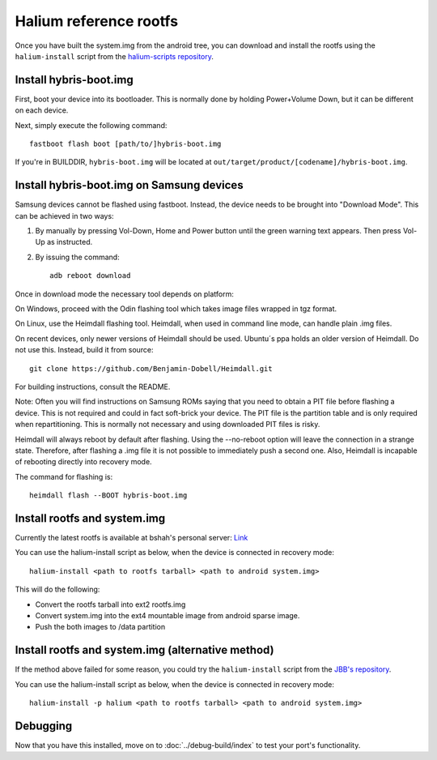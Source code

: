 
Halium reference rootfs
=======================

Once you have built the system.img from the android tree, you can download and install the rootfs using the ``halium-install`` script from the `halium-scripts repository <https://github.com/Halium/halium-scripts/>`_.


Install hybris-boot.img
-----------------------

First, boot your device into its bootloader. This is normally done by holding Power+Volume Down, but it can be different on each device.

Next, simply execute the following command::

    fastboot flash boot [path/to/]hybris-boot.img

If you're in BUILDDIR, ``hybris-boot.img`` will be located at ``out/target/product/[codename]/hybris-boot.img``.


Install hybris-boot.img on Samsung devices
------------------------------------------

Samsung devices cannot be flashed using fastboot. Instead, the device needs to be brought into "Download Mode". This can be achieved in two ways:

1. By manually by pressing Vol-Down, Home and Power button until the green warning text appears. Then press Vol-Up as instructed.
2. By issuing the command::

    adb reboot download

Once in download mode the necessary tool depends on platform:

On Windows, proceed with the Odin flashing tool which takes image files wrapped in tgz format.

On Linux, use the Heimdall flashing tool. Heimdall, when used in command line mode, can handle plain .img files.

On recent devices, only newer versions of Heimdall should be used. Ubuntu´s ppa holds an older version of Heimdall. Do not use this. Instead, build it from source::

    git clone https://github.com/Benjamin-Dobell/Heimdall.git

For building instructions, consult the README.

Note: Often you will find instructions on Samsung ROMs saying that you need to obtain a PIT file before flashing a device. This is not required and could in fact soft-brick your device. The PIT file is the partition table and is only required when repartitioning. This is normally not necessary and using downloaded PIT files is risky.

Heimdall will always reboot by default after flashing. Using the --no-reboot option will leave the connection in a strange state. Therefore, after flashing a .img file it is not possible to immediately push a second one. Also, Heimdall is incapable of rebooting directly into recovery mode.

The command for flashing is::

    heimdall flash --BOOT hybris-boot.img

Install rootfs and system.img
-----------------------------

Currently the latest rootfs is available at bshah's personal server: `Link <http://bshah.in/halium/halium-rootfs-20170630-151006.tar.gz>`_

You can use the halium-install script as below, when the device is connected in recovery mode::

   halium-install <path to rootfs tarball> <path to android system.img>

This will do the following:

* Convert the rootfs tarball into ext2 rootfs.img
* Convert system.img into the ext4 mountable image from android sparse image.
* Push the both images to /data partition

Install rootfs and system.img (alternative method)
--------------------------------------------------

If the method above failed for some reason, you could try the ``halium-install`` script from the `JBB's repository <https://github.com/JBBgameich/halium-install/>`_.

You can use the halium-install script as below, when the device is connected in recovery mode::

   halium-install -p halium <path to rootfs tarball> <path to android system.img>

Debugging
---------

Now that you have this installed, move on to :doc:`../debug-build/index` to test your port's functionality.
